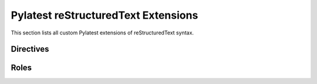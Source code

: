 .. _restructuredtext:

======================================
 Pylatest reStructuredText Extensions
======================================

This section lists all custom Pylatest extensions of reStructuredText syntax.

Directives
==========

.. rst:directive:: test_action

    Describes test step along with expected result.

    Example:

    .. code-block:: rst

        .. test_action::
           :step: Login as an admin user into Management Console.
           :result: User is authenticated and presented with Admin Dashboard.

    When description of step or result is long and complicated, you can use
    multiple paragraphs to describe it:

    .. code-block:: rst

        .. test_action::
           :step:
               Run the following commands::

                   $ foo --extra sth
                   $ bar -vvv

               And wait at least 10 seconds.

    The directive is used in *Test Steps* section of
    :ref:`document_type_testcase` documents.

.. rst:directive:: .. test_step:: action_id

    Describes just test step part of test action.

    This directive is now **deprecated** and could be removed in next release,
    use :rst:dir:`test_action` directive instead.

.. rst:directive:: .. test_result:: action_id

    Describes just result part of test action.

    This directive is now **deprecated** and could be removed in next release,
    use :rst:dir:`test_action` directive instead.

.. .. rst:directive:: requirement

.. rst:directive:: test_defaults

    This directive, which is usually placed in :ref:`document_type_index`
    document, contains `field list`_ with test case metadata, which are
    enforced for all test cases placed in the same directory tree as the index
    document.

    Example: Let's assume we have subdirectory ``foo`` in Pylatest/Sphinx
    project for test cases of component of the same name. Instead of specifying
    component in each test case file in the directory, we can specify the
    component just once in ``foo/index.rst`` file via this directive:

    .. code-block:: rst

        .. test_defaults::
           :component: foo

    Which will enforce value of component metadata for all test cases in whole
    ``foo`` directory tree, no matter if test cases there contain the metadata
    about component already or not.

.. rst:directive:: requirementlist

    This directive generates list of all requirements which are covered by
    test cases in the Sphinx/Pylatest project, referencing test cases for each
    requirement.

    See :ref:`document_type_testcase` for details how to specify requirements
    in a test case.

Roles
=====

.. rst:role:: rhbz

    A reference to bug from `Red Hat Bugzilla`_. The text "RHBZ number" is
    generated, in the HTML output, this text is a hyperlink to the bug.

    Example:

    .. code-block:: rst

        See :rhbz:`439858` for more details.

.. rst:role:: pylaref

    This role has been removed and is no longer available.

    To create a reference to a test case, use `doc role`_ with absolute
    document name of the test case instead.


.. _`Red Hat Bugzilla`: https://bugzilla.redhat.com/
.. _`field list`: http://docutils.sourceforge.net/docs/ref/rst/restructuredtext.html#field-lists
.. _`doc role`: http://www.sphinx-doc.org/en/stable/markup/inline.html#role-doc
